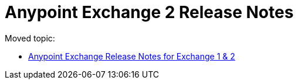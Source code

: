 = Anypoint Exchange 2 Release Notes

Moved topic:

* link:/release-notes/exchange-release-notes[Anypoint Exchange Release Notes for Exchange 1 & 2]